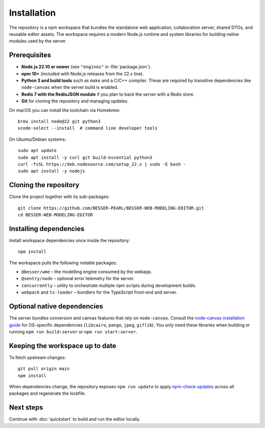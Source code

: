 Installation
============

The repository is a npm workspace that bundles the standalone web application,
collaboration server, shared DTOs, and reusable editor assets. The workspace
requires a modern Node.js runtime and system libraries for building native
modules used by the server.

Prerequisites
-------------

* **Node.js 22.10 or newer** (see ``"engines"`` in :file:`package.json`).
* **npm 10+** (included with Node.js releases from the 22.x line).
* **Python 3 and build tools** such as ``make`` and a C/C++ compiler. These are
  required by transitive dependencies like ``node-canvas`` when the server build
  is enabled.
* **Redis 7 with the RedisJSON module** if you plan to back the server with a
  Redis store.
* **Git** for cloning the repository and managing updates.

On macOS you can install the toolchain via Homebrew::

  brew install node@22 git python3
  xcode-select --install  # command line developer tools

On Ubuntu/Debian systems::

  sudo apt update
  sudo apt install -y curl git build-essential python3
  curl -fsSL https://deb.nodesource.com/setup_22.x | sudo -E bash -
  sudo apt install -y nodejs

Cloning the repository
----------------------

Clone the project together with its sub-packages::

  git clone https://github.com/BESSER-PEARL/BESSER-WEB-MODELING-EDITOR.git
  cd BESSER-WEB-MODELING-EDITOR

Installing dependencies
-----------------------

Install workspace dependencies once inside the repository::

  npm install

The workspace pulls the following notable packages:

* ``@besser/wme`` – the modelling engine consumed by the webapp.
* ``@sentry/node`` – optional error telemetry for the server.
* ``concurrently`` – utility to orchestrate multiple npm scripts during
  development builds.
* ``webpack`` and ``ts-loader`` – bundlers for the TypeScript front-end and
  server.

Optional native dependencies
----------------------------

The server bundles conversion and canvas features that rely on ``node-canvas``.
Consult the `node-canvas installation guide <https://github.com/Automattic/node-canvas#compiling>`_
for OS-specific dependencies (``libcairo``, ``pango``, ``jpeg``, ``giflib``).
You only need these libraries when building or running ``npm run build:server``
or ``npm run start:server``.

Keeping the workspace up to date
--------------------------------

To fetch upstream changes::

  git pull origin main
  npm install

When dependencies change, the repository exposes ``npm run update`` to apply
`npm-check-updates <https://www.npmjs.com/package/npm-check-updates>`_ across all
packages and regenerate the lockfile.

Next steps
----------

Continue with :doc:`quickstart` to build and run the editor locally.
